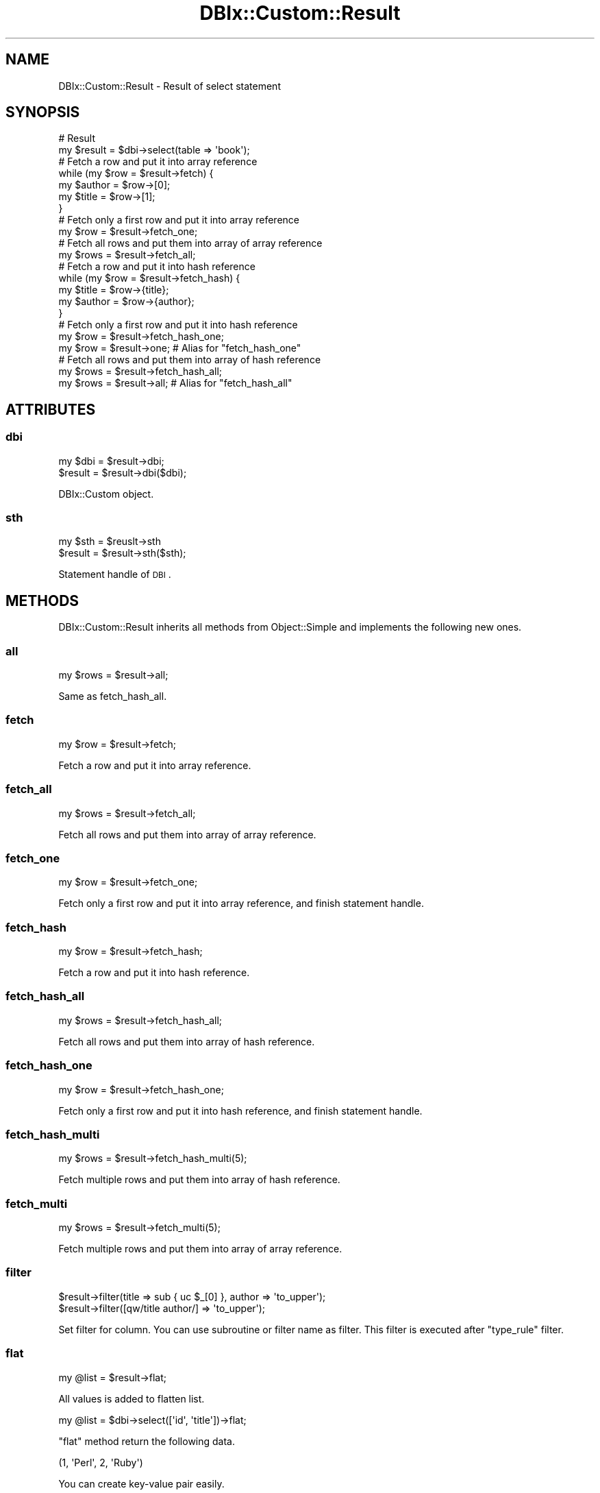 .\" Automatically generated by Pod::Man 4.14 (Pod::Simple 3.40)
.\"
.\" Standard preamble:
.\" ========================================================================
.de Sp \" Vertical space (when we can't use .PP)
.if t .sp .5v
.if n .sp
..
.de Vb \" Begin verbatim text
.ft CW
.nf
.ne \\$1
..
.de Ve \" End verbatim text
.ft R
.fi
..
.\" Set up some character translations and predefined strings.  \*(-- will
.\" give an unbreakable dash, \*(PI will give pi, \*(L" will give a left
.\" double quote, and \*(R" will give a right double quote.  \*(C+ will
.\" give a nicer C++.  Capital omega is used to do unbreakable dashes and
.\" therefore won't be available.  \*(C` and \*(C' expand to `' in nroff,
.\" nothing in troff, for use with C<>.
.tr \(*W-
.ds C+ C\v'-.1v'\h'-1p'\s-2+\h'-1p'+\s0\v'.1v'\h'-1p'
.ie n \{\
.    ds -- \(*W-
.    ds PI pi
.    if (\n(.H=4u)&(1m=24u) .ds -- \(*W\h'-12u'\(*W\h'-12u'-\" diablo 10 pitch
.    if (\n(.H=4u)&(1m=20u) .ds -- \(*W\h'-12u'\(*W\h'-8u'-\"  diablo 12 pitch
.    ds L" ""
.    ds R" ""
.    ds C` ""
.    ds C' ""
'br\}
.el\{\
.    ds -- \|\(em\|
.    ds PI \(*p
.    ds L" ``
.    ds R" ''
.    ds C`
.    ds C'
'br\}
.\"
.\" Escape single quotes in literal strings from groff's Unicode transform.
.ie \n(.g .ds Aq \(aq
.el       .ds Aq '
.\"
.\" If the F register is >0, we'll generate index entries on stderr for
.\" titles (.TH), headers (.SH), subsections (.SS), items (.Ip), and index
.\" entries marked with X<> in POD.  Of course, you'll have to process the
.\" output yourself in some meaningful fashion.
.\"
.\" Avoid warning from groff about undefined register 'F'.
.de IX
..
.nr rF 0
.if \n(.g .if rF .nr rF 1
.if (\n(rF:(\n(.g==0)) \{\
.    if \nF \{\
.        de IX
.        tm Index:\\$1\t\\n%\t"\\$2"
..
.        if !\nF==2 \{\
.            nr % 0
.            nr F 2
.        \}
.    \}
.\}
.rr rF
.\" ========================================================================
.\"
.IX Title "DBIx::Custom::Result 3"
.TH DBIx::Custom::Result 3 "2020-04-01" "perl v5.32.0" "User Contributed Perl Documentation"
.\" For nroff, turn off justification.  Always turn off hyphenation; it makes
.\" way too many mistakes in technical documents.
.if n .ad l
.nh
.SH "NAME"
DBIx::Custom::Result \- Result of select statement
.SH "SYNOPSIS"
.IX Header "SYNOPSIS"
.Vb 2
\&  # Result
\&  my $result = $dbi\->select(table => \*(Aqbook\*(Aq);
\&
\&  # Fetch a row and put it into array reference
\&  while (my $row = $result\->fetch) {
\&    my $author = $row\->[0];
\&    my $title  = $row\->[1];
\&  }
\&  
\&  # Fetch only a first row and put it into array reference
\&  my $row = $result\->fetch_one;
\&  
\&  # Fetch all rows and put them into array of array reference
\&  my $rows = $result\->fetch_all;
\&
\&  # Fetch a row and put it into hash reference
\&  while (my $row = $result\->fetch_hash) {
\&    my $title  = $row\->{title};
\&    my $author = $row\->{author};
\&  }
\&  
\&  # Fetch only a first row and put it into hash reference
\&  my $row = $result\->fetch_hash_one;
\&  my $row = $result\->one; # Alias for "fetch_hash_one"
\&  
\&  # Fetch all rows and put them into array of hash reference
\&  my $rows = $result\->fetch_hash_all;
\&  my $rows = $result\->all; # Alias for "fetch_hash_all"
.Ve
.SH "ATTRIBUTES"
.IX Header "ATTRIBUTES"
.SS "dbi"
.IX Subsection "dbi"
.Vb 2
\&  my $dbi = $result\->dbi;
\&  $result = $result\->dbi($dbi);
.Ve
.PP
DBIx::Custom object.
.SS "sth"
.IX Subsection "sth"
.Vb 2
\&  my $sth = $reuslt\->sth
\&  $result = $result\->sth($sth);
.Ve
.PP
Statement handle of \s-1DBI\s0.
.SH "METHODS"
.IX Header "METHODS"
DBIx::Custom::Result inherits all methods from Object::Simple
and implements the following new ones.
.SS "all"
.IX Subsection "all"
.Vb 1
\&  my $rows = $result\->all;
.Ve
.PP
Same as fetch_hash_all.
.SS "fetch"
.IX Subsection "fetch"
.Vb 1
\&  my $row = $result\->fetch;
.Ve
.PP
Fetch a row and put it into array reference.
.SS "fetch_all"
.IX Subsection "fetch_all"
.Vb 1
\&  my $rows = $result\->fetch_all;
.Ve
.PP
Fetch all rows and put them into array of array reference.
.SS "fetch_one"
.IX Subsection "fetch_one"
.Vb 1
\&  my $row = $result\->fetch_one;
.Ve
.PP
Fetch only a first row and put it into array reference,
and finish statement handle.
.SS "fetch_hash"
.IX Subsection "fetch_hash"
.Vb 1
\&  my $row = $result\->fetch_hash;
.Ve
.PP
Fetch a row and put it into hash reference.
.SS "fetch_hash_all"
.IX Subsection "fetch_hash_all"
.Vb 1
\&  my $rows = $result\->fetch_hash_all;
.Ve
.PP
Fetch all rows and put them into array of hash reference.
.SS "fetch_hash_one"
.IX Subsection "fetch_hash_one"
.Vb 1
\&  my $row = $result\->fetch_hash_one;
.Ve
.PP
Fetch only a first row and put it into hash reference,
and finish statement handle.
.SS "fetch_hash_multi"
.IX Subsection "fetch_hash_multi"
.Vb 1
\&  my $rows = $result\->fetch_hash_multi(5);
.Ve
.PP
Fetch multiple rows and put them into array of hash reference.
.SS "fetch_multi"
.IX Subsection "fetch_multi"
.Vb 1
\&  my $rows = $result\->fetch_multi(5);
.Ve
.PP
Fetch multiple rows and put them into array of array reference.
.SS "filter"
.IX Subsection "filter"
.Vb 2
\&  $result\->filter(title  => sub { uc $_[0] }, author => \*(Aqto_upper\*(Aq);
\&  $result\->filter([qw/title author/] => \*(Aqto_upper\*(Aq);
.Ve
.PP
Set filter for column.
You can use subroutine or filter name as filter.
This filter is executed after \f(CW\*(C`type_rule\*(C'\fR filter.
.SS "flat"
.IX Subsection "flat"
.Vb 1
\&  my @list = $result\->flat;
.Ve
.PP
All values is added to flatten list.
.PP
.Vb 1
\&  my @list = $dbi\->select([\*(Aqid\*(Aq, \*(Aqtitle\*(Aq])\->flat;
.Ve
.PP
\&\f(CW\*(C`flat\*(C'\fR method return the following data.
.PP
.Vb 1
\&  (1, \*(AqPerl\*(Aq, 2, \*(AqRuby\*(Aq)
.Ve
.PP
You can create key-value pair easily.
.PP
.Vb 1
\&  my %titles = $dbi\->select([\*(Aqid\*(Aq, \*(Aqtitle\*(Aq])\->flat;
.Ve
.SS "kv"
.IX Subsection "kv"
.Vb 1
\&  my $key_value = $result\->kv;
.Ve
.PP
Get key-value pairs.
.PP
.Vb 1
\&  my $books = $dbi\->select([\*(Aqid\*(Aq, \*(Aqtitle\*(Aq, \*(Aqauthor\*(Aq])\->kv;
.Ve
.PP
If \f(CW\*(C`all\*(C'\fR method return the following data:
.PP
.Vb 4
\&  [
\&    {id => 1, title => \*(AqPerl\*(Aq, author => \*(AqKen\*(Aq},
\&    {id => 2, title => \*(AqRuby\*(Aq, author => \*(AqTaro\*(Aq}
\&  ]
.Ve
.PP
\&\f(CW\*(C`kv\*(C'\fR method return the following data.
.PP
.Vb 4
\&  {
\&    1 => {title => \*(AqPerl\*(Aq, author => \*(AqKen\*(Aq},
\&    2 => {title => \*(AqRuby\*(Aq, author => \*(AqTaro\*(Aq}
\&  }
.Ve
.PP
First column value become key.
.SS "kvs"
.IX Subsection "kvs"
.Vb 1
\&  my $key_values = $result\->kvs;
.Ve
.PP
Get key-values pairs.
.PP
.Vb 1
\&  my $books = $dbi\->select([\*(Aqauthor\*(Aq, \*(Aqtitle\*(Aq, \*(Aqprice\*(Aq])\->kvs;
.Ve
.PP
If \f(CW\*(C`all\*(C'\fR method return the following data:
.PP
.Vb 6
\&  [
\&    {author => \*(AqKen\*(Aq, title => \*(AqPerl\*(Aq, price => 1000},
\&    {author => \*(AqKen\*(Aq, title => \*(AqGood\*(Aq, price => 2000},
\&    {author => \*(AqTaro\*(Aq, title => \*(AqRuby\*(Aq, price => 3000}
\&    {author => \*(AqTaro\*(Aq, title => \*(AqSky\*(Aq, price => 4000}
\&  ]
.Ve
.PP
\&\f(CW\*(C`kvs\*(C'\fR method return the following data.
.PP
.Vb 10
\&  {
\&    Ken => [
\&      {title => \*(AqPerl\*(Aq, price => 1000},
\&      {title => \*(AqGood\*(Aq, price => 2000}
\&    ],
\&    Taro => [
\&      {title => \*(AqRuby\*(Aq, price => 3000},
\&      {title => \*(AqSky\*(Aq, price => 4000}
\&    ]
\&  }
.Ve
.SS "header"
.IX Subsection "header"
.Vb 1
\&  my $header = $result\->header;
.Ve
.PP
Get header column names.
.SS "one"
.IX Subsection "one"
.Vb 1
\&  my $row = $result\->one;
.Ve
.PP
Alias for \f(CW\*(C`fetch_hash_one\*(C'\fR.
.SS "stash"
.IX Subsection "stash"
.Vb 3
\&  my $stash = $result\->stash;
\&  my $foo = $result\->stash\->{foo};
\&  $result\->stash\->{foo} = $foo;
.Ve
.PP
Stash is hash reference to save some data.
.SS "type_rule"
.IX Subsection "type_rule"
.Vb 7
\&  # Merge type rule
\&  $result\->type_rule(
\&    # DATE
\&    9 => sub { ... },
\&    # DATETIME or TIMESTAMP
\&    11 => sub { ... }
\&  );
\&
\&  # Replace type rule(by reference)
\&  $result\->type_rule([
\&    # DATE
\&    9 => sub { ... },
\&    # DATETIME or TIMESTAMP
\&    11 => sub { ... }
\&  ]);
.Ve
.PP
This is same as DBIx::Custom's \f(CW\*(C`type_rule\*(C'\fR's <from>.
.SS "type_rule_off"
.IX Subsection "type_rule_off"
.Vb 1
\&  $result = $result\->type_rule_off;
.Ve
.PP
Turn \f(CW\*(C`from1\*(C'\fR and \f(CW\*(C`from2\*(C'\fR type rule off.
By default, type rule is on.
.SS "type_rule_on"
.IX Subsection "type_rule_on"
.Vb 1
\&  $result = $result\->type_rule_on;
.Ve
.PP
Turn \f(CW\*(C`from1\*(C'\fR and \f(CW\*(C`from2\*(C'\fR type rule on.
By default, type rule is on.
.SS "type_rule1_off"
.IX Subsection "type_rule1_off"
.Vb 1
\&  $result = $result\->type_rule1_off;
.Ve
.PP
Turn \f(CW\*(C`from1\*(C'\fR type rule off.
By default, type rule is on.
.SS "type_rule1_on"
.IX Subsection "type_rule1_on"
.Vb 1
\&  $result = $result\->type_rule1_on;
.Ve
.PP
Turn \f(CW\*(C`from1\*(C'\fR type rule on.
By default, type rule is on.
.SS "type_rule2_off"
.IX Subsection "type_rule2_off"
.Vb 1
\&  $result = $result\->type_rule2_off;
.Ve
.PP
Turn \f(CW\*(C`from2\*(C'\fR type rule off.
By default, type rule is on.
.SS "type_rule2_on"
.IX Subsection "type_rule2_on"
.Vb 1
\&  $result = $result\->type_rule2_on;
.Ve
.PP
Turn \f(CW\*(C`from2\*(C'\fR type rule on.
By default, type rule is on.
.SS "value"
.IX Subsection "value"
.Vb 1
\&  my $value = $result\->value;
.Ve
.PP
Get first column's first value.
.PP
.Vb 1
\&  my $count = $dbi\->select(\*(Aqcount(*)\*(Aq, table => \*(Aqbook\*(Aq)\->value;
.Ve
.PP
This is almost same as the following one.
.PP
.Vb 1
\&  my $count = $dbi\->select(\*(Aqcount(*)\*(Aq)\->fetch_one\->[0];
.Ve
.SS "values"
.IX Subsection "values"
.Vb 1
\&  my $values = $result\->values;
.Ve
.PP
Get first column's values.
.PP
.Vb 1
\&  my $tables = $dbi\->select(\*(Aqshow tables\*(Aq)\->values;
.Ve
.PP
This is same as the following one.
.PP
.Vb 2
\&  my $rows = $dbi\->select(\*(Aqshow tables\*(Aq)\->fetch_all;
\&  my $tables = [map { $_\->[0] } @$rows];
.Ve
